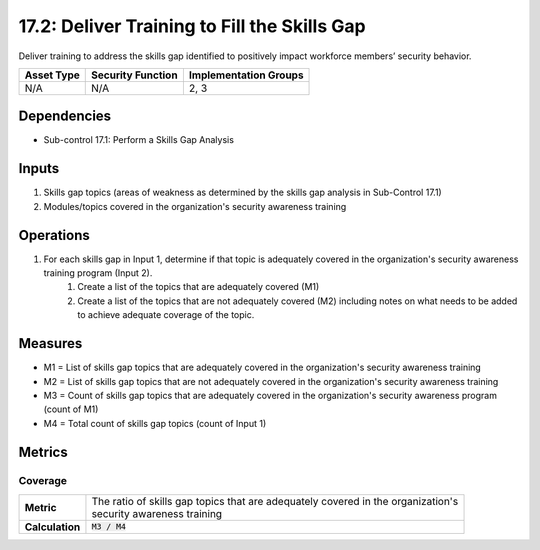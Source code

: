 17.2: Deliver Training to Fill the Skills Gap
=========================================================
Deliver training to address the skills gap identified to positively impact workforce members’ security behavior.

.. list-table::
	:header-rows: 1

	* - Asset Type
	  - Security Function
	  - Implementation Groups
	* - N/A
	  - N/A
	  - 2, 3

Dependencies
------------
* Sub-control 17.1: Perform a Skills Gap Analysis

Inputs
-----------
#. Skills gap topics (areas of weakness as determined by the skills gap analysis in Sub-Control 17.1)
#. Modules/topics covered in the organization's security awareness training

Operations
----------
#. For each skills gap in Input 1, determine if that topic is adequately covered in the organization's security awareness training program (Input 2).
	#. Create a list of the topics that are adequately covered (M1)
	#. Create a list of the topics that are not adequately covered (M2) including notes on what needs to be added to achieve adequate coverage of the topic.

Measures
--------
* M1 = List of skills gap topics that are adequately covered in the organization's security awareness training
* M2 = List of skills gap topics that are not adequately covered in the organization's security awareness training
* M3 = Count of skills gap topics that are adequately covered in the organization's security awareness program (count of M1)
* M4 = Total count of skills gap topics (count of Input 1)

Metrics
-------

Coverage
^^^^^^^^
.. list-table::

	* - **Metric**
	  - | The ratio of skills gap topics that are adequately covered in the organization's
	    | security awareness training
	* - **Calculation**
	  - :code:`M3 / M4`

.. history
.. authors
.. license
